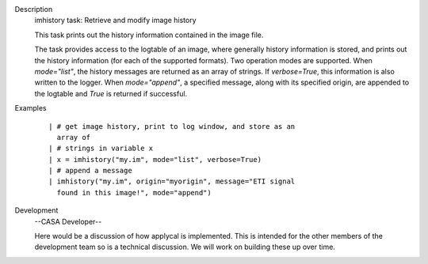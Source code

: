 

.. _Description:

Description
   imhistory task: Retrieve and modify image history
   
   This task prints out the history information contained in the
   image file.
   
   The task provides access to the logtable of an image, where
   generally history information is stored, and prints out the
   history information (for each of the supported formats). Two
   operation modes are supported. When *mode="list"*, the history
   messages are returned as an array of strings. If *verbose=True*,
   this information is also written to the logger. When
   *mode="append"*, a specified message, along with its specified
   origin, are appended to the logtable and *True* is returned if
   successful.
   

.. _Examples:

Examples
   ::
   
      | # get image history, print to log window, and store as an
        array of
      | # strings in variable x
      | x = imhistory("my.im", mode="list", verbose=True)
      | # append a message
      | imhistory("my.im", origin="myorigin", message="ETI signal
        found in this image!", mode="append")
   

.. _Development:

Development
   --CASA Developer--
   
   Here would be a discussion of how applycal is implemented.  This
   is intended for the other members of the development team so is a
   technical discussion.  We will work on building these up over
   time.
   